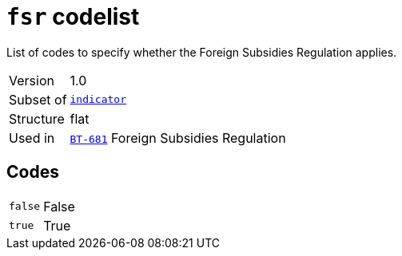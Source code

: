= `fsr` codelist
:navtitle: Codelists

List of codes to specify whether the Foreign Subsidies Regulation applies.
[horizontal]
Version:: 1.0
Subset of:: xref:code-lists/indicator.adoc[`indicator`]
Structure:: flat
Used in:: xref:business-terms/BT-681.adoc[`BT-681`] Foreign Subsidies Regulation

== Codes
[horizontal]
  `false`::: False
  `true`::: True
